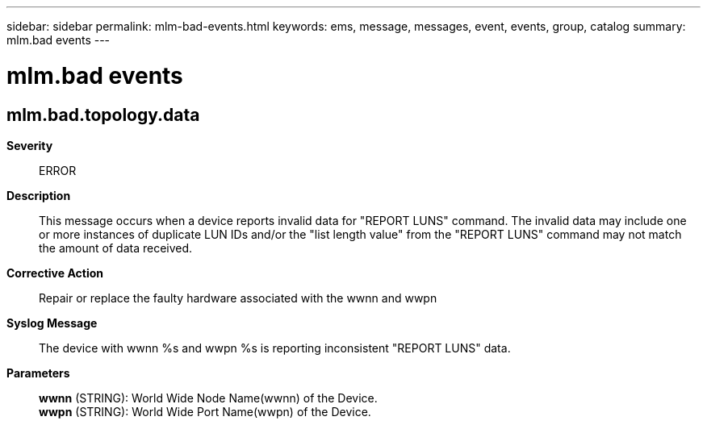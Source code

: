 ---
sidebar: sidebar
permalink: mlm-bad-events.html
keywords: ems, message, messages, event, events, group, catalog
summary: mlm.bad events
---

= mlm.bad events
:toclevels: 1
:hardbreaks:
:nofooter:
:icons: font
:linkattrs:
:imagesdir: ./media/

== mlm.bad.topology.data
*Severity*::
ERROR
*Description*::
This message occurs when a device reports invalid data for "REPORT LUNS" command. The invalid data may include one or more instances of duplicate LUN IDs and/or the "list length value" from the "REPORT LUNS" command may not match the amount of data received.
*Corrective Action*::
Repair or replace the faulty hardware associated with the wwnn and wwpn
*Syslog Message*::
The device with wwnn %s and wwpn %s is reporting inconsistent "REPORT LUNS" data.
*Parameters*::
*wwnn* (STRING): World Wide Node Name(wwnn) of the Device.
*wwpn* (STRING): World Wide Port Name(wwpn) of the Device.
